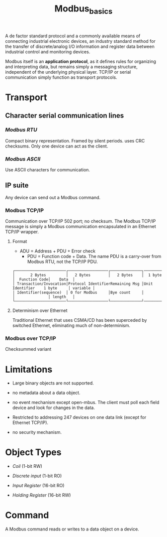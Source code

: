 #+title: Modbus_basics


A de factor standard protocol and a commonly available means of connecting
industrial electronic devices, an industry standard method for the transfer of
discrete/analog I/O information and register data  between industrial control
and monitoring devices.

Modbus itself is an *application protocol*, as it defines rules for organizing
and interpreting data, but remains simply a messaging structure, independent of
the underlying physical layer. TCP/IP or serial communication simply function as
transport protocols.

* Transport

** *Character serial communication lines*
*** /Modbus RTU/

Compact binary representation. Framed by silent periods. uses CRC checksums.
Only one device can act as the client.

*** /Modbus ASCII/

Use ASCII characters for communication.

** *IP suite*

Any device can send out a Modbus command.

*** Modbus TCP/IP

Communication over TCP/IP 502 port; no checksum. The Modbus TCP/IP message is
simply a Modbus communication encapsulated in an Ethernet TCP/IP wrapper.

**** Format

- ADU = Address + PDU + Error check
  + PDU = Function code + Data. The name PDU is a carry-over from Modbus RTU,
    not the TCP/IP PDU.

#+begin_src
┌───────────────────────┌──────────────────┌──────────────┐──────────────┌───────────────┐──────────┐
│       2 Bytes         │   2 Bytes        │   2 Bytes    │  1 byte      │  Function Code│    Data  │
│ Transaction/Invocation│Protocol IdentifierRemaining Msg │Unit Identifier    1 byte     │ variable │
│ Identifier(sequence)  │ 0 for Modbus     │Bye count     │              │               │ length   │
└───────────────────────└──────────────────└──────────────┘──────────────└───────────────┘──────────┘
#+end_src

**** Determinism over Ethernet

Traditional Ethernet that uses CSMA/CD has been superceded by switched Ethernet,
eliminating much of non-determinism.

*** Modbus over TCP/IP

Checksummed variant

* Limitations

- Large binary objects are not supported.

- no metadata about a data object.

- no event mechanism except open-mbus. The client must poll each field device
  and look for changes in the data.

- Restricted to addressing 247 devices on one data link (except for Ethernet
  TCP/IP).

- no security mechanism.

* Object Types

- /Coil/ (1-bit RW)

- /Discrete input/ (1-bit RO)

- /Input Register/ (16-bit RO)

- /Holding Register/ (16-bit RW)

* Command

A Modbus command reads or writes to a data object on a device.

